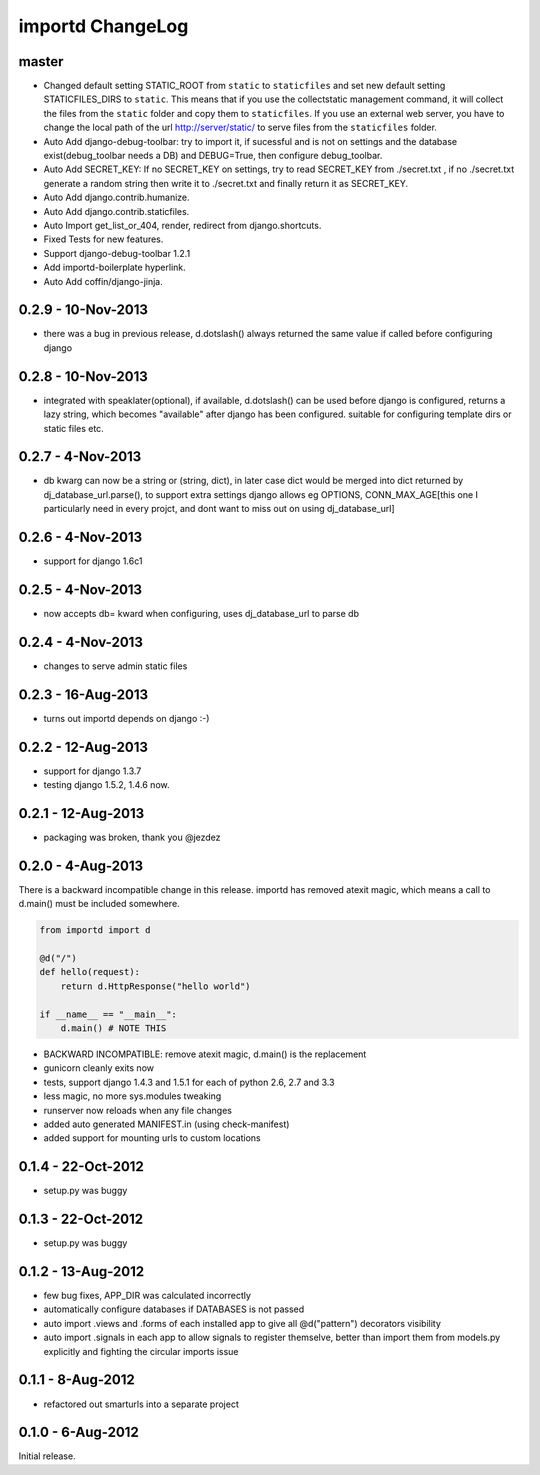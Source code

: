 importd ChangeLog
=================

master
------

* Changed default setting STATIC_ROOT from ``static`` to ``staticfiles`` and set new default setting STATICFILES_DIRS to ``static``. This means that if you use the collectstatic management command, it will collect the files from the ``static`` folder and copy them to ``staticfiles``. If you use an external web server, you have to change the local path of the url http://server/static/ to serve files from the ``staticfiles`` folder.
* Auto Add django-debug-toolbar: try to import it, if sucessful and is not on settings and the database exist(debug_toolbar needs a DB) and DEBUG=True, then configure debug_toolbar.
* Auto Add SECRET_KEY: If no SECRET_KEY on settings, try to read SECRET_KEY from ./secret.txt , if no ./secret.txt generate a random string then write it to ./secret.txt and finally return it as SECRET_KEY.
* Auto Add django.contrib.humanize.
* Auto Add django.contrib.staticfiles.
* Auto Import get_list_or_404, render, redirect from django.shortcuts.
* Fixed Tests for new features.
* Support django-debug-toolbar 1.2.1
* Add importd-boilerplate hyperlink.
* Auto Add coffin/django-jinja.

0.2.9 - 10-Nov-2013
-------------------

* there was a bug in previous release, d.dotslash() always returned the same
  value if called before configuring django

0.2.8 - 10-Nov-2013
-------------------

* integrated with speaklater(optional), if available, d.dotslash() can be used
  before django is configured, returns a lazy string, which becomes
  "available" after django has been configured. suitable for configuring
  template dirs or static files etc.

0.2.7 - 4-Nov-2013
------------------

* db kwarg can now be a string or (string, dict), in later case dict would be
  merged into dict returned by dj_database_url.parse(), to support extra
  settings django allows eg OPTIONS, CONN_MAX_AGE[this one I particularly need
  in every projct, and dont want to miss out on using dj_database_url]

0.2.6 - 4-Nov-2013
------------------

* support for django 1.6c1

0.2.5 - 4-Nov-2013
------------------

* now accepts db= kward when configuring, uses dj_database_url to parse db

0.2.4 - 4-Nov-2013
------------------

* changes to serve admin static files

0.2.3 - 16-Aug-2013
-------------------

* turns out importd depends on django :-)

0.2.2 - 12-Aug-2013
-------------------

* support for django 1.3.7
* testing django 1.5.2, 1.4.6 now.

0.2.1 - 12-Aug-2013
-------------------

* packaging was broken, thank you @jezdez

0.2.0 - 4-Aug-2013
------------------

There is a backward incompatible change in this release. importd has removed
atexit magic, which means a call to d.main() must be included somewhere.

.. code-block:: python

    from importd import d

    @d("/")
    def hello(request):
        return d.HttpResponse("hello world")

    if __name__ == "__main__":
        d.main() # NOTE THIS

* BACKWARD INCOMPATIBLE: remove atexit magic, d.main() is the replacement
* gunicorn cleanly exits now
* tests, support django 1.4.3 and 1.5.1 for each of python 2.6, 2.7 and 3.3
* less magic, no more sys.modules tweaking
* runserver now reloads when any file changes
* added auto generated MANIFEST.in (using check-manifest)
* added support for mounting urls to custom locations

0.1.4 - 22-Oct-2012
-------------------

* setup.py was buggy

0.1.3 - 22-Oct-2012
-------------------

* setup.py was buggy

0.1.2 - 13-Aug-2012
-------------------

* few bug fixes, APP_DIR was calculated incorrectly
* automatically configure databases if DATABASES is not passed
* auto import .views and .forms of each installed app to give all
  @d("pattern") decorators visibility
* auto import .signals in each app to allow signals to register themselve,
  better than import them from models.py explicitly and fighting the circular
  imports issue

0.1.1 - 8-Aug-2012
------------------

* refactored out smarturls into a separate project

0.1.0 - 6-Aug-2012
------------------

Initial release.

